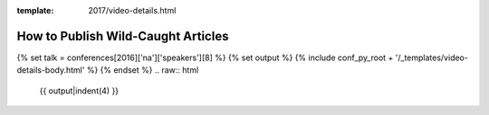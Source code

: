 :template: 2017/video-details.html

How to Publish Wild-Caught Articles
===================================

{% set talk = conferences[2016]['na']['speakers'][8] %}
{% set output %}
{% include conf_py_root + '/_templates/video-details-body.html' %}
{% endset %}
.. raw:: html

    {{ output|indent(4) }}
